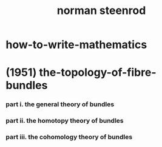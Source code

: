 #+title: norman steenrod

* how-to-write-mathematics

* (1951) the-topology-of-fibre-bundles

*** part i. the general theory of bundles

*** part ii. the homotopy theory of bundles

*** part iii. the cohomology theory of bundles

